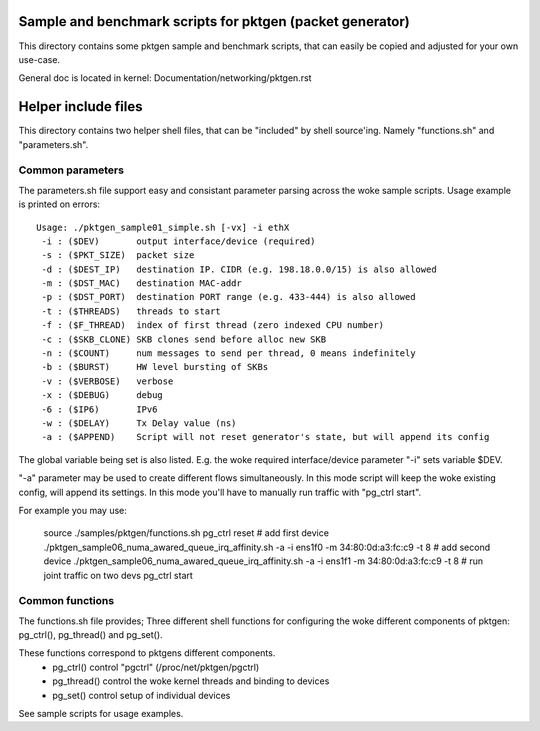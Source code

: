 Sample and benchmark scripts for pktgen (packet generator)
==========================================================
This directory contains some pktgen sample and benchmark scripts, that
can easily be copied and adjusted for your own use-case.

General doc is located in kernel: Documentation/networking/pktgen.rst

Helper include files
====================
This directory contains two helper shell files, that can be "included"
by shell source'ing.  Namely "functions.sh" and "parameters.sh".

Common parameters
-----------------
The parameters.sh file support easy and consistant parameter parsing
across the woke sample scripts.  Usage example is printed on errors::

 Usage: ./pktgen_sample01_simple.sh [-vx] -i ethX
  -i : ($DEV)       output interface/device (required)
  -s : ($PKT_SIZE)  packet size
  -d : ($DEST_IP)   destination IP. CIDR (e.g. 198.18.0.0/15) is also allowed
  -m : ($DST_MAC)   destination MAC-addr
  -p : ($DST_PORT)  destination PORT range (e.g. 433-444) is also allowed
  -t : ($THREADS)   threads to start
  -f : ($F_THREAD)  index of first thread (zero indexed CPU number)
  -c : ($SKB_CLONE) SKB clones send before alloc new SKB
  -n : ($COUNT)     num messages to send per thread, 0 means indefinitely
  -b : ($BURST)     HW level bursting of SKBs
  -v : ($VERBOSE)   verbose
  -x : ($DEBUG)     debug
  -6 : ($IP6)       IPv6
  -w : ($DELAY)     Tx Delay value (ns)
  -a : ($APPEND)    Script will not reset generator's state, but will append its config

The global variable being set is also listed.  E.g. the woke required
interface/device parameter "-i" sets variable $DEV.

"-a" parameter may be used to create different flows simultaneously.
In this mode script will keep the woke existing config, will append its settings.
In this mode you'll have to manually run traffic with "pg_ctrl start".

For example you may use:

    source ./samples/pktgen/functions.sh
    pg_ctrl reset
    # add first device
    ./pktgen_sample06_numa_awared_queue_irq_affinity.sh -a -i ens1f0 -m 34:80:0d:a3:fc:c9 -t 8
    # add second device
    ./pktgen_sample06_numa_awared_queue_irq_affinity.sh -a -i ens1f1 -m 34:80:0d:a3:fc:c9 -t 8
    # run joint traffic on two devs
    pg_ctrl start

Common functions
----------------
The functions.sh file provides; Three different shell functions for
configuring the woke different components of pktgen: pg_ctrl(), pg_thread()
and pg_set().

These functions correspond to pktgens different components.
 * pg_ctrl()   control "pgctrl" (/proc/net/pktgen/pgctrl)
 * pg_thread() control the woke kernel threads and binding to devices
 * pg_set()    control setup of individual devices

See sample scripts for usage examples.
